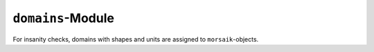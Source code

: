 ``domains``-Module
=============
For insanity checks, domains with shapes and units are assigned to
``morsaik``-objects.
